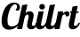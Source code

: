 SplineFontDB: 3.2
FontName: LobsterTwo-BoldItalic
FullName: LobsterTwo-BoldItalic
FamilyName: Lobster Two
Weight: Bold
ItalicAngle: 0
UnderlinePosition: -100
UnderlineWidth: 50
Ascent: 800
Descent: 200
InvalidEm: 0
LayerCount: 2
Layer: 0 1 "Back" 1
Layer: 1 1 "Fore" 0
XUID: [1021 847 -2025644324 11872194]
OS2Version: 0
OS2_WeightWidthSlopeOnly: 0
OS2_UseTypoMetrics: 0
CreationTime: 1711246820
ModificationTime: 1711247738
PfmFamily: 17
TTFWeight: 700
TTFWidth: 5
LineGap: 90
VLineGap: 90
Panose: 2 0 5 6 0 0 0 2 0 3
OS2TypoAscent: 0
OS2TypoAOffset: 1
OS2TypoDescent: 0
OS2TypoDOffset: 1
OS2TypoLinegap: 90
OS2WinAscent: 0
OS2WinAOffset: 1
OS2WinDescent: 0
OS2WinDOffset: 1
HheadAscent: 0
HheadAOffset: 1
HheadDescent: 0
HheadDOffset: 1
OS2Vendor: 'PfEd'
Lookup: 4 0 1 "'liga' Standard Ligatures in Latin lookup 0" { "'liga' Standard Ligatures in Latin lookup 0 subtable"  } ['liga' ('latn' <'dflt' > ) ]
Lookup: 258 0 0 "'kern' Horizontal Kerning lookup 0" { "'kern' Horizontal Kerning lookup 0 subtable"  } ['kern' ('DFLT' <'dflt' > ) ]
Lookup: 258 0 0 "'kern' Horizontal Kerning in Latin lookup 0" { "'kern' Horizontal Kerning in Latin lookup 0 subtable"  } ['kern' ('latn' <'dflt' > ) ]
DEI: 91125
Encoding: Original
UnicodeInterp: none
NameList: AGL For New Fonts
DisplaySize: -48
AntiAlias: 1
FitToEm: 0
WinInfo: 160 16 4
BeginChars: 355 11

StartChar: .notdef
Encoding: 0 0 0
Width: 385
Flags: W
LayerCount: 2
EndChar

StartChar: E_x
Encoding: 1 -1 1
Width: 788
Flags: W
LayerCount: 2
Fore
SplineSet
602 462 m 1
 634 284 l 1
 679 332 679 332 704 374 c 0
 729 416 729 416 729 443 c 0
 729 451 729 451 728 455 c 1
 723 454 723 454 719 453.5 c 0
 715 453 715 453 711 453 c 0
 685 453 685 453 674.5 469.5 c 0
 664 486 664 486 664 509 c 0
 664 532 664 532 680.5 544 c 0
 697 556 697 556 720 556 c 0
 754 556 754 556 771 530 c 0
 788 504 788 504 788 467 c 0
 788 418 788 418 753.5 362.5 c 0
 719 307 719 307 645 229 c 1
 654 179 l 2
 657 165 657 165 660 149.5 c 0
 663 134 663 134 669.5 121 c 0
 676 108 676 108 686 99.5 c 0
 696 91 696 91 713 91 c 0
 742 91 742 91 767 116 c 0
 792 141 792 141 803 179 c 1
 845 179 l 1
 824 118 824 118 796.5 81.5 c 0
 769 45 769 45 741 25.5 c 0
 713 6 713 6 686 0 c 0
 659 -6 659 -6 639 -6 c 0
 591 -6 591 -6 566 25 c 0
 541 56 541 56 524 126 c 1
 497 94 497 94 459 68 c 0
 421 42 421 42 378.5 23.5 c 0
 336 5 336 5 290.5 -5.5 c 0
 245 -16 245 -16 203 -16 c 0
 164 -16 164 -16 129.5 -6.5 c 0
 95 3 95 3 69 24 c 0
 43 45 43 45 28 78 c 0
 13 111 13 111 13 158 c 0
 13 197 13 197 25.5 238.5 c 0
 38 280 38 280 62 316 c 0
 86 352 86 352 120.5 379 c 0
 155 406 155 406 198 417 c 1
 166 440 166 440 151.5 471.5 c 0
 137 503 137 503 137 537 c 0
 137 576 137 576 153 614 c 0
 169 652 169 652 198.5 683 c 0
 228 714 228 714 268 733 c 0
 308 752 308 752 356 752 c 0
 386 752 386 752 412 744 c 0
 438 736 438 736 457.5 720 c 0
 477 704 477 704 488 681 c 0
 499 658 499 658 499 627 c 0
 499 582 499 582 477 552.5 c 0
 455 523 455 523 425 523 c 0
 398 523 398 523 378 550 c 1
 387 553 387 553 395 562 c 0
 403 571 403 571 409 583.5 c 0
 415 596 415 596 418.5 610 c 0
 422 624 422 624 422 637 c 0
 422 668 422 668 404.5 680.5 c 0
 387 693 387 693 367 693 c 0
 345 693 345 693 326 681 c 0
 307 669 307 669 293.5 649 c 0
 280 629 280 629 272.5 603.5 c 0
 265 578 265 578 265 552 c 0
 265 530 265 530 270.5 509 c 0
 276 488 276 488 288.5 470 c 0
 301 452 301 452 320 438.5 c 0
 339 425 339 425 366 418 c 1
 326 409 326 409 293 383.5 c 0
 260 358 260 358 236.5 324 c 0
 213 290 213 290 200 251.5 c 0
 187 213 187 213 187 179 c 0
 187 125 187 125 216 101 c 0
 245 77 245 77 289 77 c 0
 316 77 316 77 346 85 c 0
 376 93 376 93 405.5 107.5 c 0
 435 122 435 122 462 142.5 c 0
 489 163 489 163 511 188 c 1
 461 462 l 1
 602 462 l 1
EndSplineSet
Ligature2: "'liga' Standard Ligatures in Latin lookup 0 subtable" E x
EndChar

StartChar: .notdef
Encoding: 64 -1 2
Width: 385
Flags: W
LayerCount: 2
EndChar

StartChar: C
Encoding: 77 67 3
Width: 507
Flags: W
LayerCount: 2
Fore
SplineSet
549 170 m 1
 529 125 529 125 497 90.5 c 0
 465 56 465 56 426 32 c 0
 387 8 387 8 342 -4 c 0
 297 -16 297 -16 251 -16 c 0
 153 -16 153 -16 99 42.5 c 0
 45 101 45 101 45 229 c 0
 45 274 45 274 52.5 330.5 c 0
 60 387 60 387 77 444.5 c 0
 94 502 94 502 121 557 c 0
 148 612 148 612 187 655 c 0
 226 698 226 698 278.5 724 c 0
 331 750 331 750 398 750 c 0
 431 750 431 750 461 742.5 c 0
 491 735 491 735 513 719 c 0
 535 703 535 703 548 677 c 0
 561 651 561 651 561 614 c 0
 561 576 561 576 545 550 c 0
 529 524 529 524 491 524 c 0
 479 524 479 524 463.5 528.5 c 0
 448 533 448 533 434 550 c 1
 452 559 452 559 466 586.5 c 0
 480 614 480 614 480 641 c 0
 480 666 480 666 466 684.5 c 0
 452 703 452 703 423 703 c 0
 394 703 394 703 367 682.5 c 0
 340 662 340 662 316.5 627.5 c 0
 293 593 293 593 273.5 546.5 c 0
 254 500 254 500 240 448.5 c 0
 226 397 226 397 218.5 343 c 0
 211 289 211 289 211 239 c 0
 211 203 211 203 216 173 c 0
 221 143 221 143 234 121 c 0
 247 99 247 99 270.5 87 c 0
 294 75 294 75 330 75 c 0
 387 75 387 75 439 103.5 c 0
 491 132 491 132 526 180 c 1
 549 170 l 1
EndSplineSet
Kerns2:
EndChar

StartChar: a.end
Encoding: 144 -1 4
Width: 536
Flags: W
LayerCount: 2
Fore
SplineSet
497 500 m 1
 425 160 l 2
 421 143 421 143 421 128 c 0
 421 107 421 107 431 99 c 0
 441 91 441 91 462 91 c 0
 475 91 475 91 484 95 c 1
 474 69 474 69 464.5 50 c 0
 455 31 455 31 444 18.5 c 0
 433 6 433 6 418.5 0 c 0
 404 -6 404 -6 384 -6 c 0
 343 -6 343 -6 317.5 18.5 c 0
 292 43 292 43 286 87 c 1
 275 70 275 70 260 53 c 0
 245 36 245 36 226.5 23 c 0
 208 10 208 10 186 2 c 0
 164 -6 164 -6 137 -6 c 0
 111 -6 111 -6 87.5 2.5 c 0
 64 11 64 11 45 30 c 0
 26 49 26 49 15 79.5 c 0
 4 110 4 110 4 155 c 0
 4 189 4 189 11 228 c 0
 18 267 18 267 32 306 c 0
 46 345 46 345 67 381 c 0
 88 417 88 417 117 444.5 c 0
 146 472 146 472 181.5 488.5 c 0
 217 505 217 505 261 505 c 0
 273 505 273 505 286.5 503.5 c 0
 300 502 300 502 311.5 496.5 c 0
 323 491 323 491 331.5 480.5 c 0
 340 470 340 470 343 453 c 1
 353 500 l 1
 497 500 l 1
292 443 m 0
 260 443 260 443 234 413.5 c 0
 208 384 208 384 190 341.5 c 0
 172 299 172 299 162 251.5 c 0
 152 204 152 204 152 169 c 0
 152 140 152 140 157.5 124.5 c 0
 163 109 163 109 170.5 101.5 c 0
 178 94 178 94 186.5 92.5 c 0
 195 91 195 91 202 91 c 0
 213 91 213 91 225.5 96.5 c 0
 238 102 238 102 250 113 c 0
 262 124 262 124 271 140.5 c 0
 280 157 280 157 285 179 c 2
 333 405 l 2
 333 409 333 409 330.5 415.5 c 0
 328 422 328 422 323.5 428 c 0
 319 434 319 434 311.5 438.5 c 0
 304 443 304 443 292 443 c 0
EndSplineSet
EndChar

StartChar: h
Encoding: 230 104 5
Width: 505
Flags: W
LayerCount: 2
Fore
SplineSet
305 362 m 0
 305 413 305 413 269 413 c 0
 242 413 242 413 222 386 c 0
 202 359 202 359 191 321 c 2
 123 0 l 1
 -21 0 l 1
 124 680 l 1
 272 700 l 1
 218 448 l 1
 250 484 250 484 281 494 c 0
 312 504 312 504 335 504 c 0
 383 504 383 504 414.5 477.5 c 0
 446 451 446 451 446 391 c 0
 446 361 446 361 438.5 324.5 c 0
 431 288 431 288 422 252.5 c 0
 413 217 413 217 405.5 185.5 c 0
 398 154 398 154 398 133 c 0
 398 114 398 114 406.5 102.5 c 0
 415 91 415 91 438 91 c 0
 454 91 454 91 466.5 97.5 c 0
 479 104 479 104 488.5 115.5 c 0
 498 127 498 127 506 143 c 0
 514 159 514 159 522 179 c 1
 564 179 l 1
 543 117 543 117 519 80.5 c 0
 495 44 495 44 470 25 c 0
 445 6 445 6 421.5 0 c 0
 398 -6 398 -6 378 -6 c 0
 345 -6 345 -6 322.5 3.5 c 0
 300 13 300 13 286 29 c 0
 272 45 272 45 266 65.5 c 0
 260 86 260 86 260 107 c 0
 260 132 260 132 267 166.5 c 0
 274 201 274 201 282.5 236 c 0
 291 271 291 271 298 304.5 c 0
 305 338 305 338 305 362 c 0
EndSplineSet
Kerns2:
EndChar

StartChar: i
Encoding: 234 105 6
Width: 267
Flags: W
LayerCount: 2
Fore
SplineSet
105 633 m 0
 105 666 105 666 128 689.5 c 0
 151 713 151 713 184 713 c 0
 217 713 217 713 240.5 689.5 c 0
 264 666 264 666 264 633 c 0
 264 600 264 600 240.5 577 c 0
 217 554 217 554 184 554 c 0
 151 554 151 554 128 577 c 0
 105 600 105 600 105 633 c 0
229 500 m 1
 157 160 l 2
 153 143 153 143 153 128 c 0
 153 107 153 107 163 99 c 0
 173 91 173 91 194 91 c 0
 223 91 223 91 248 116 c 0
 273 141 273 141 284 179 c 1
 326 179 l 1
 305 118 305 118 277 81.5 c 0
 249 45 249 45 220 25.5 c 0
 191 6 191 6 163.5 0 c 0
 136 -6 136 -6 116 -6 c 0
 71 -6 71 -6 40 22.5 c 0
 9 51 9 51 9 114 c 0
 9 141 9 141 17 179 c 2
 85 500 l 1
 229 500 l 1
EndSplineSet
Kerns2:
EndChar

StartChar: l
Encoding: 248 108 7
Width: 267
Flags: W
LayerCount: 2
Fore
SplineSet
272 700 m 1
 157 160 l 2
 153 143 153 143 153 128 c 0
 153 107 153 107 163 99 c 0
 173 91 173 91 194 91 c 0
 223 91 223 91 248 116 c 0
 273 141 273 141 284 179 c 1
 326 179 l 1
 305 118 305 118 277 81.5 c 0
 249 45 249 45 220 25.5 c 0
 191 6 191 6 163.5 0 c 0
 136 -6 136 -6 116 -6 c 0
 71 -6 71 -6 40 22.5 c 0
 9 51 9 51 9 114 c 0
 9 141 9 141 17 179 c 2
 124 680 l 1
 272 700 l 1
EndSplineSet
Kerns2:
EndChar

StartChar: r
Encoding: 306 114 8
Width: 376
Flags: W
LayerCount: 2
Fore
SplineSet
229 500 m 1
 215 437 l 1
 244 465 244 465 275.5 485 c 0
 307 505 307 505 337 505 c 0
 371 505 371 505 388.5 482 c 0
 406 459 406 459 406 430 c 0
 406 417 406 417 401.5 404 c 0
 397 391 397 391 388 380.5 c 0
 379 370 379 370 365.5 363.5 c 0
 352 357 352 357 334 357 c 0
 313 357 313 357 305.5 367 c 0
 298 377 298 377 295 388.5 c 0
 292 400 292 400 289.5 410 c 0
 287 420 287 420 276 420 c 0
 257 420 257 420 240 409 c 0
 223 398 223 398 203 380 c 1
 123 0 l 1
 -21 0 l 1
 85 500 l 1
 229 500 l 1
EndSplineSet
Kerns2:
EndChar

StartChar: space
Encoding: 318 32 9
Width: 215
Flags: W
LayerCount: 2
EndChar

StartChar: t
Encoding: 320 116 10
Width: 267
Flags: W
LayerCount: 2
Fore
SplineSet
263 658 m 1
 229 500 l 1
 289 500 l 1
 281 460 l 1
 221 460 l 1
 157 160 l 2
 153 143 153 143 153 128 c 0
 153 107 153 107 163 99 c 0
 173 91 173 91 194 91 c 0
 223 91 223 91 248 116 c 0
 273 141 273 141 284 179 c 1
 326 179 l 1
 305 118 305 118 277 81.5 c 0
 249 45 249 45 220 25.5 c 0
 191 6 191 6 163.5 0 c 0
 136 -6 136 -6 116 -6 c 0
 71 -6 71 -6 40 22.5 c 0
 9 51 9 51 9 114 c 0
 9 141 9 141 17 179 c 2
 77 460 l 1
 44 460 l 1
 52 500 l 1
 85 500 l 1
 115 638 l 1
 263 658 l 1
EndSplineSet
Kerns2:
EndChar
EndChars
EndSplineFont
